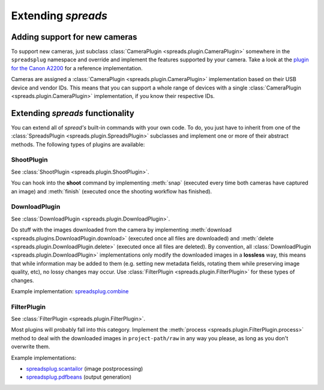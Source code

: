 Extending *spreads*
*******************
.. _add_cameras:

Adding support for new cameras
==============================
To support new cameras, just subclass :class:`CameraPlugin
<spreads.plugin.CameraPlugin>` somewhere in the ``spreadsplug`` namespace and
override and implement the features supported by your camera. Take a look at
the `plugin for the Canon A2200`_ for a reference implementation.

Cameras are assigned a :class:`CameraPlugin <spreads.plugin.CameraPlugin>`
implementation based on their USB device and vendor IDs. This means that you
can support a whole range of devices with a single :class:`CameraPlugin
<spreads.plugin.CameraPlugin>` implementation, if you know their respective IDs.

.. _plugin for the Canon A2200: https://github.com/jbaiter/spreads/blob/master/spreadsplug/a2200.py

.. _extend_commands:

Extending *spreads* functionality
=================================
You can extend all of *spread's* built-in commands with your own code. To do,
you just have to inherit from one of the :class:`SpreadsPlugin
<spreads.plugin.SpreadsPlugin>` subclasses and implement one or more of their
abstract methods.  The following types of plugins are available:

ShootPlugin
-----------
See :class:`ShootPlugin <spreads.plugin.ShootPlugin>`.

You can hook into the **shoot** command by implementing :meth:`snap` (executed
every time both cameras have captured an image) and :meth:`finish` (executed
once the shooting workflow has finished).

DownloadPlugin
--------------
See :class:`DownloadPlugin <spreads.plugin.DownloadPlugin>`.

Do stuff with the images downloaded from the camera by implementing
:meth:`download <spreads.plugins.DownloadPlugin.download>` (executed once all
files are downloaded) and :meth:`delete <spreads.plugin.DownloadPlugin.delete>`
(executed once all files are deleted). By convention, all
:class:`DownloadPlugin <spreads.plugin.DownloadPlugin>` implementations only
modify the downloaded images in a **lossless** way, this means that while
information may be added to them (e.g. setting new metadata fields, rotating
them while preserving image quality, etc), no lossy changes may occur. Use
:class:`FilterPlugin <spreads.plugin.FilterPlugin>` for these types of changes.

Example implementation: spreadsplug.combine_

.. _spreadsplug.combine: https://github.com/jbaiter/spreads/blob/master/spreadsplug/combine.py


FilterPlugin
------------
See :class:`FilterPlugin <spreads.plugin.FilterPlugin>`.

Most plugins will probably fall into this category. Implement the :meth:`process
<spreads.plugin.FilterPlugin.process>` method to deal with the downloaded
images in ``project-path/raw`` in any way you please, as long as you don't
overwrite them.

Example implementations:

- spreadsplug.scantailor_ (image postprocessing)
- spreadsplug.pdfbeans_ (output generation)

.. _spreadsplug.scantailor: https://github.com/jbaiter/spreads/blob/master/spreadsplug/scantailor.py
.. _spreadsplug.pdfbeans: https://github.com/jbaiter/spreads/blob/master/spreadsplug/pdfbeans.py

.. seealso:: module :py:mod:`spreads.plugin`, module :py:mod:`spreads.util`
